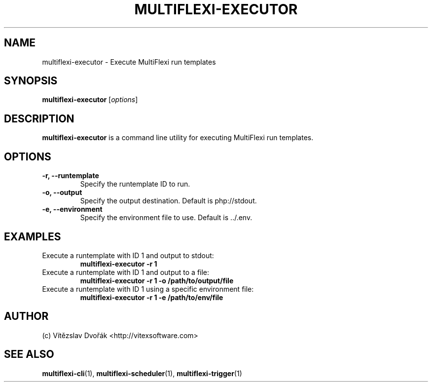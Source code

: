 .TH MULTIFLEXI-EXECUTOR 1 "December 2023" "MultiFlexi" "MultiFlexi Manual"
.SH NAME
multiflexi-executor \- Execute MultiFlexi run templates

.SH SYNOPSIS
.B multiflexi-executor
.RI [ options ]

.SH DESCRIPTION
.B multiflexi-executor
is a command line utility for executing MultiFlexi run templates.

.SH OPTIONS
.TP
.B \-r, \-\-runtemplate
Specify the runtemplate ID to run.
.TP
.B \-o, \-\-output
Specify the output destination. Default is php://stdout.
.TP
.B \-e, \-\-environment
Specify the environment file to use. Default is ../.env.

.SH EXAMPLES
.TP
Execute a runtemplate with ID 1 and output to stdout:
.B multiflexi-executor -r 1
.TP
Execute a runtemplate with ID 1 and output to a file:
.B multiflexi-executor -r 1 -o /path/to/output/file
.TP
Execute a runtemplate with ID 1 using a specific environment file:
.B multiflexi-executor -r 1 -e /path/to/env/file

.SH AUTHOR
(c) Vítězslav Dvořák <http://vitexsoftware.com>

.SH SEE ALSO
.BR multiflexi-cli (1),
.BR multiflexi-scheduler (1),
.BR multiflexi-trigger (1)